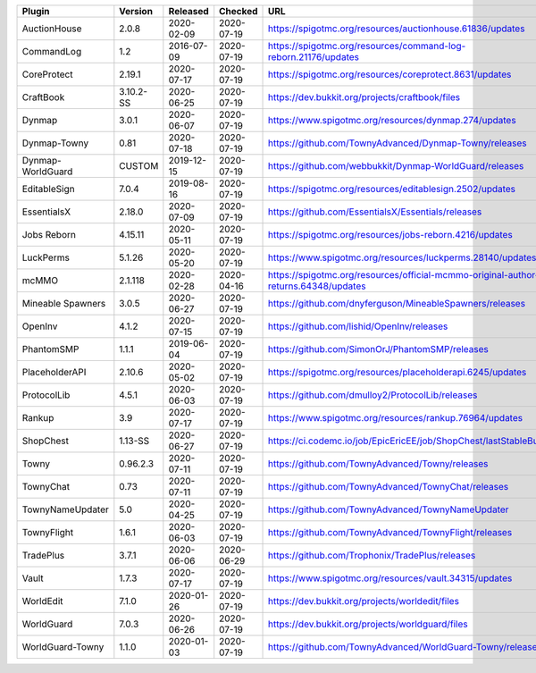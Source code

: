 
=================  =========  ==========  ==========  ===
Plugin             Version    Released    Checked     URL
=================  =========  ==========  ==========  ===
AuctionHouse       2.0.8      2020-02-09  2020-07-19  https://spigotmc.org/resources/auctionhouse.61836/updates
CommandLog         1.2        2016-07-09  2020-07-19  https://spigotmc.org/resources/command-log-reborn.21176/updates
CoreProtect        2.19.1     2020-07-17  2020-07-19  https://spigotmc.org/resources/coreprotect.8631/updates
CraftBook          3.10.2-SS  2020-06-25  2020-07-19  https://dev.bukkit.org/projects/craftbook/files
Dynmap             3.0.1      2020-06-07  2020-07-19  https://www.spigotmc.org/resources/dynmap.274/updates
Dynmap-Towny       0.81       2020-07-18  2020-07-19  https://github.com/TownyAdvanced/Dynmap-Towny/releases
Dynmap-WorldGuard  CUSTOM     2019-12-15  2020-07-19  https://github.com/webbukkit/Dynmap-WorldGuard/releases
EditableSign       7.0.4      2019-08-16  2020-07-19  https://spigotmc.org/resources/editablesign.2502/updates
EssentialsX        2.18.0     2020-07-09  2020-07-19  https://github.com/EssentialsX/Essentials/releases
Jobs Reborn        4.15.11    2020-05-11  2020-07-19  https://spigotmc.org/resources/jobs-reborn.4216/updates
LuckPerms          5.1.26     2020-05-20  2020-07-19  https://www.spigotmc.org/resources/luckperms.28140/updates
mcMMO              2.1.118    2020-02-28  2020-04-16  https://spigotmc.org/resources/official-mcmmo-original-author-returns.64348/updates
Mineable Spawners  3.0.5      2020-06-27  2020-07-19  https://github.com/dnyferguson/MineableSpawners/releases
OpenInv            4.1.2      2020-07-15  2020-07-19  https://github.com/lishid/OpenInv/releases
PhantomSMP         1.1.1      2019-06-04  2020-07-19  https://github.com/SimonOrJ/PhantomSMP/releases
PlaceholderAPI     2.10.6     2020-05-02  2020-07-19  https://spigotmc.org/resources/placeholderapi.6245/updates
ProtocolLib        4.5.1      2020-06-03  2020-07-19  https://github.com/dmulloy2/ProtocolLib/releases
Rankup             3.9        2020-07-17  2020-07-19  https://www.spigotmc.org/resources/rankup.76964/updates
ShopChest          1.13-SS    2020-06-27  2020-07-19  https://ci.codemc.io/job/EpicEricEE/job/ShopChest/lastStableBuild
Towny              0.96.2.3   2020-07-11  2020-07-19  https://github.com/TownyAdvanced/Towny/releases
TownyChat          0.73       2020-07-11  2020-07-19  https://github.com/TownyAdvanced/TownyChat/releases
TownyNameUpdater   5.0        2020-04-25  2020-07-19  https://github.com/TownyAdvanced/TownyNameUpdater
TownyFlight        1.6.1      2020-06-03  2020-07-19  https://github.com/TownyAdvanced/TownyFlight/releases
TradePlus          3.7.1      2020-06-06  2020-06-29  https://github.com/Trophonix/TradePlus/releases
Vault              1.7.3      2020-07-17  2020-07-19  https://www.spigotmc.org/resources/vault.34315/updates
WorldEdit          7.1.0      2020-01-26  2020-07-19  https://dev.bukkit.org/projects/worldedit/files
WorldGuard         7.0.3      2020-06-26  2020-07-19  https://dev.bukkit.org/projects/worldguard/files
WorldGuard-Towny   1.1.0      2020-01-03  2020-07-19  https://github.com/TownyAdvanced/WorldGuard-Towny/releases
=================  =========  ==========  ==========  ===
